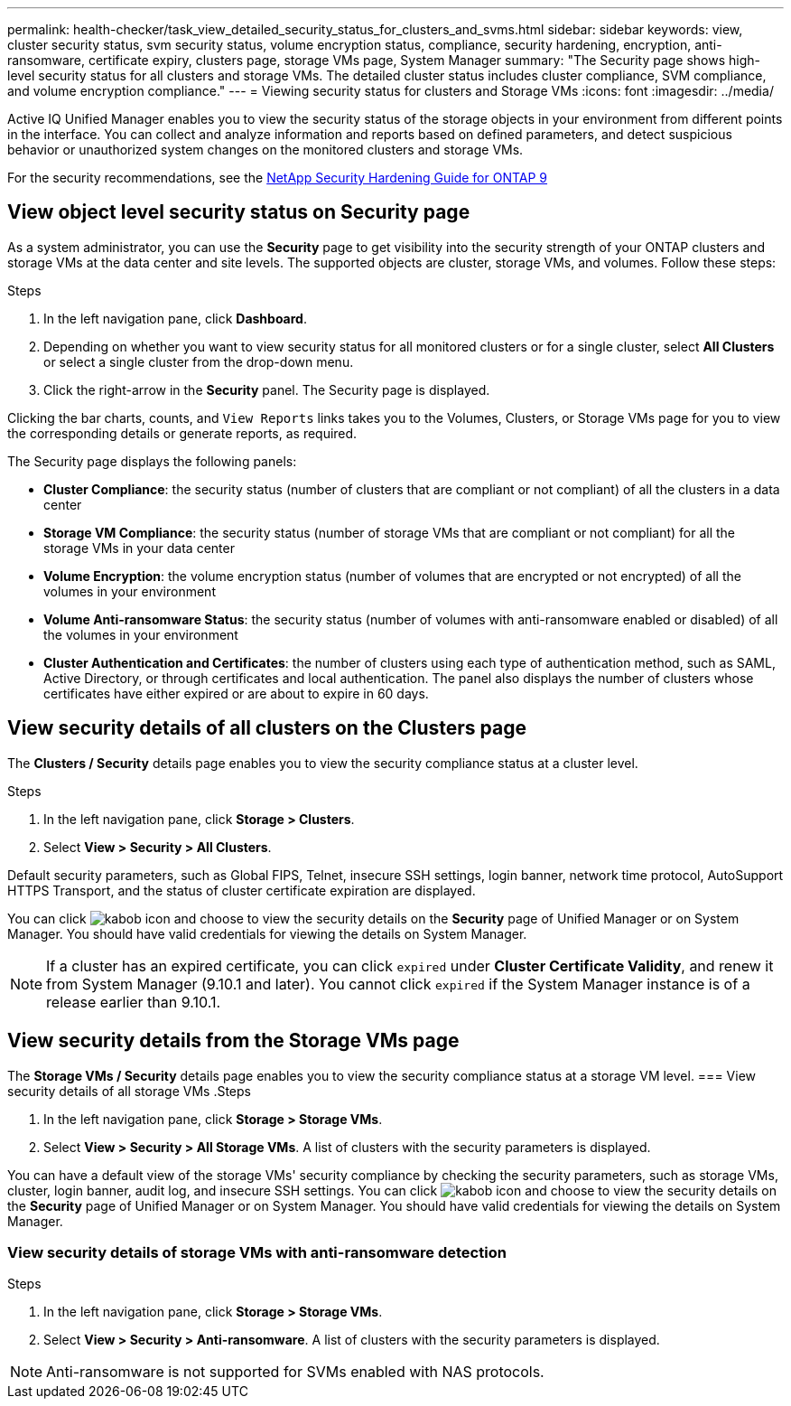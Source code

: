 ---
permalink: health-checker/task_view_detailed_security_status_for_clusters_and_svms.html
sidebar: sidebar
keywords: view, cluster security status, svm security status, volume encryption status, compliance, security hardening, encryption, anti-ransomware, certificate expiry, clusters page, storage VMs page, System Manager
summary: "The Security page shows high-level security status for all clusters and storage VMs. The detailed cluster status includes cluster compliance, SVM compliance, and volume encryption compliance."
---
= Viewing security status for clusters and Storage VMs
:icons: font
:imagesdir: ../media/

[.lead]
Active IQ Unified Manager enables you to view the security status of the storage objects in your environment from different points in the interface. You can collect and analyze information and reports based on defined parameters, and detect suspicious behavior or unauthorized system changes on the monitored clusters and storage VMs.

For the security recommendations, see the http://www.netapp.com/us/media/tr-4569.pdf[NetApp Security Hardening Guide for ONTAP 9]

== View object level security status on Security page
As a system administrator, you can use the *Security* page to get visibility into the security strength of your ONTAP clusters and storage VMs at the data center and site levels. The supported objects are cluster, storage VMs, and volumes. Follow these steps:

.Steps

. In the left navigation pane, click *Dashboard*.
. Depending on whether you want to view security status for all monitored clusters or for a single cluster, select *All Clusters* or select a single cluster from the drop-down menu.
. Click the right-arrow in the *Security* panel. The Security page is displayed.

Clicking the bar charts, counts, and `View Reports` links takes you to the Volumes, Clusters, or Storage VMs page for you to view the corresponding details or generate reports, as required.

The Security page displays the following panels:

 * *Cluster Compliance*: the security status (number of clusters that are compliant or not compliant) of all the clusters in a data center
 * *Storage VM Compliance*: the security status (number of storage VMs that are compliant or not compliant) for all the storage VMs in your data center
 * *Volume Encryption*: the volume encryption status (number of volumes that are encrypted or not encrypted) of all the volumes in your environment
 * *Volume Anti-ransomware Status*: the security status (number of volumes with anti-ransomware enabled or disabled) of all the volumes in your environment
 * *Cluster Authentication and Certificates*: the number of clusters using each type of authentication method, such as SAML, Active Directory, or through certificates and local authentication. The panel also displays the number of clusters whose certificates have either expired or are about to expire in 60 days.

== View security details of all clusters on the Clusters page
The *Clusters / Security* details page enables you to view the security compliance status at a cluster level.

.Steps

. In the left navigation pane, click *Storage > Clusters*.
. Select *View > Security > All Clusters*.

Default security parameters, such as Global FIPS, Telnet, insecure SSH settings, login banner, network time protocol, AutoSupport HTTPS Transport, and the status of cluster certificate expiration are displayed.

You can click image:icon_kabob.gif[kabob icon] and choose to view the security details on the *Security* page of Unified Manager or on System Manager. You should have valid credentials for viewing the details on System Manager.

[NOTE]
If a cluster has an expired certificate, you can click `expired` under *Cluster Certificate Validity*, and renew it from System Manager (9.10.1 and later). You cannot click `expired` if the System Manager instance is of a release earlier than 9.10.1.

== View security details from the Storage VMs page
The *Storage VMs / Security* details page enables you to view the security compliance status at a storage VM level.
=== View security details of all storage VMs
.Steps

. In the left navigation pane, click *Storage > Storage VMs*.
. Select *View > Security > All Storage VMs*. A list of clusters with the security parameters is displayed.

You can have a default view of the storage VMs' security compliance by checking the security parameters, such as storage VMs, cluster, login banner, audit log, and insecure SSH settings.
You can click image:icon_kabob.gif[kabob icon] and choose to view the security details on the *Security* page of Unified Manager or on System Manager. You should have valid credentials for viewing the details on System Manager.

=== View security details of storage VMs with anti-ransomware detection
.Steps

. In the left navigation pane, click *Storage > Storage VMs*.
. Select *View > Security > Anti-ransomware*. A list of clusters with the security parameters is displayed.

NOTE: Anti-ransomware is not supported for SVMs enabled with NAS protocols.
